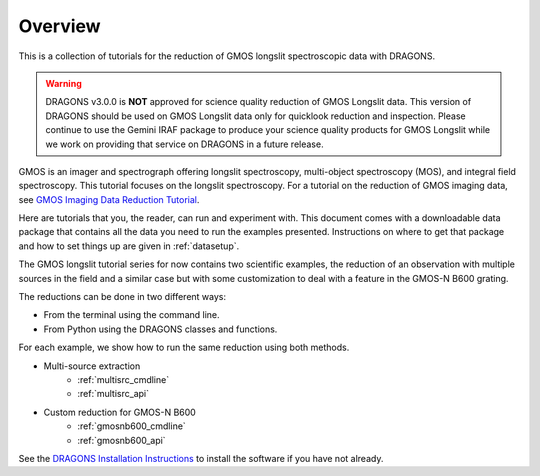 .. overview.rst

.. _overview:

********
Overview
********

This is a collection of tutorials for the reduction of GMOS longslit
spectroscopic data with DRAGONS.

.. warning::

   DRAGONS v3.0.0 is **NOT** approved for science quality reduction of
   GMOS Longslit data.  This version of DRAGONS should be used on GMOS
   Longslit data only for quicklook reduction and inspection.  Please continue
   to use the Gemini IRAF package to produce your science quality products for
   GMOS Longslit while we work on providing that service on DRAGONS in a future
   release.

GMOS is an imager and spectrograph offering longslit spectroscopy,
multi-object spectroscopy (MOS), and integral field spectroscopy.  This
tutorial focuses on the longslit spectroscopy.   For a tutorial on the
reduction of GMOS imaging data, see `GMOS Imaging Data Reduction Tutorial <http://GMOSImg-DRTutorial.readthedocs.io/en/release-3.0.0>`_.

Here are tutorials that you, the reader, can run and experiment with.  This
document comes with a downloadable data package that contains all the data
you need to run the examples presented.  Instructions on where to get that
package and how to set things up are given in :ref:`datasetup`.

The GMOS longslit tutorial series for now contains two scientific examples,
the reduction of an observation with multiple sources in the field and a
similar case but with some customization to deal with a feature in the GMOS-N
B600 grating.

The reductions can be done in two different ways:

* From the terminal using the command line.
* From Python using the DRAGONS classes and functions.

For each example, we show how to run the same reduction using both methods.

* Multi-source extraction
    * :ref:`multisrc_cmdline`
    * :ref:`multisrc_api`
* Custom reduction for GMOS-N B600
    * :ref:`gmosnb600_cmdline`
    * :ref:`gmosnb600_api`

See the `DRAGONS Installation Instructions <https://dragons.readthedocs.io/projects/recipe-system-users-manual/en/release-3.0.0/install.html>`_ to
install the software if you have not already.
